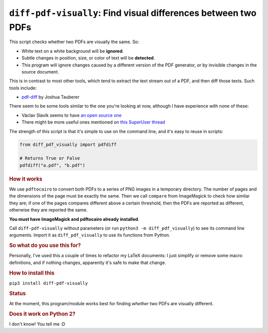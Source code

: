 
***************************************************************
``diff-pdf-visually``: Find visual differences between two PDFs
***************************************************************

This script checks whether two PDFs are visually the same. So:

- White text on a white background will be **ignored**.
- Subtle changes in position, size, or color of text will be **detected**.
- This program will ignore changes caused by a different version of the PDF generator, or by invisible changes in the source document.

This is in contrast to most other tools, which tend to extract the text stream out of a PDF, and then diff those texts. Such tools include:

- `pdf-diff <https://github.com/JoshData/pdf-diff>`_ by Joshua Tauberer

There seem to be some tools similar to the one you're looking at now, although I have experience with none of these:

- Václav Slavík seems to have `an open source one <https://github.com/vslavik/diff-pdf>`_
- There might be more useful ones mentioned on `this SuperUser thread <https://superuser.com/questions/46123/how-to-compare-the-differences-between-two-pdf-files-on-windows>`_

The strength of this script is that it's simple to use on the command line, and it's easy to reuse in scripts:

.. code-block:: python

    from diff_pdf_visually import pdfdiff

    # Returns True or False
    pdfdiff("a.pdf", "b.pdf")

.. rubric:: How it works

We use ``pdftocairo`` to convert both PDFs to a series of PNG images in a temporary directory. The number of pages and the dimensions of the page must be exactly the same. Then we call ``compare`` from ImageMagick to check how similar they are; if one of the pages compares different above a certain threshold, then the PDFs are reported as different, otherwise they are reported the same.

**You must have ImageMagick and pdftocairo already installed**.

Call ``diff-pdf-visually`` without parameters (or run ``python3 -m diff_pdf_visually``) to see its command line arguments. Import it as ``diff_pdf_visually`` to use its functions from Python.

.. rubric:: So what do you use this for?

Personally, I've used this a couple of times to refactor my LaTeX documents: I just simplify or remove some macro definitions, and if nothing changes, apparently it's safe to make that change.

.. rubric:: How to install this

``pip3 install diff-pdf-visually``

.. rubric:: Status

At the moment, this program/module works best for finding *whether* two PDFs are visually different.

.. rubric:: Does it work on Python 2?

I don't know! You tell me :D